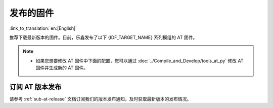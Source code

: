 发布的固件
===========

:link_to_translation:`en:[English]`

推荐下载最新版本的固件。目前，乐鑫发布了以下 {IDF_TARGET_NAME} 系列模组的 AT 固件。

.. note::

  .. only:: esp32c2

    - 发布的 AT 固件仅支持 26 MHz 晶振频率的芯片版本。如果您的模组使用的是 40 MHz 的晶振频率，请自行 :doc:`编译 ESP-AT 工程 <../Compile_and_Develop/How_to_clone_project_and_compile_it>`，在第五步配置工程里选择：

      - ``Component config`` -> ``Hardware Settings`` -> ``Main XTAL Config`` -> ``Main XTAL frequency`` -> ``40 MHz``

  .. only:: esp32c3

    - v2.2.0.0 ~ v3.2.0.0 版本的 AT 固件均支持 {IDF_TARGET_NAME} ECO0 (Rev v0.0) ~ ECO4 (Rev v0.4) 系列芯片（包括 ECO0 和 ECO4）。
    - v3.3.0.0 版本的 AT 固件支持 {IDF_TARGET_NAME} ECO0 (Rev v0.0) ~ ECO4 (Rev v0.4)、ECO6 (Rev v1.0)、ECO7 (Rev v1.1) 系列芯片。

  .. only:: esp32 or esp32c2

    - 如果您不确定自己的模组应该使用哪个 AT 固件，请先阅读 :doc:`../Compile_and_Develop/esp-at_firmware_differences` 文档，该文档比较了不同 {IDF_TARGET_NAME} AT 固件在支持的命令集、硬件配置和模组方面的差异，帮助您确认是否有适合您模组硬件配置的固件。

  .. only:: esp32c3 or esp32c6 or esp32s2

    - 如果您不确定自己的模组是否可以使用 AT 默认固件，请先阅读 :doc:`../Compile_and_Develop/esp-at_firmware_differences` 文档，该文档比较了不同 {IDF_TARGET_NAME} AT 固件在支持的命令集、硬件配置和模组方面的差异，帮助您确认您的模组硬件配置是否适合使用 AT 默认固件。

  - 如果您想要修改 AT 固件中下面的配置，您可以通过 :doc:`../Compile_and_Develop/tools_at_py` 修改 AT 固件并生成新的 AT 固件。

    .. list::

      - :ref:`at-py-modify-uart`
      - :ref:`at-py-modify-wifi`
      - :ref:`at-py-modify-pki`
      :esp32 or esp32c2 or esp32c3 or esp32c6: - :ref:`at-py-modify-gatts`

  .. only:: esp32c2

    - 目前，所有发布的 {IDF_TARGET_NAME} AT 固件尚不支持大部分的 :ref:`Bluetooth® Low Energy AT 命令 <BLE-AT>` （BluFi 命令支持），如果您在 {IDF_TARGET_NAME} 上只需要使用 :ref:`基础 AT 命令 <Basic-AT>` 和 :ref:`Bluetooth® Low Energy AT 命令 <BLE-AT>`，可以根据 :doc:`如何从 GitHub Actions 里下载 ESP-AT 固件文档 <../Compile_and_Develop/How_to_build_project_with_web_page>` 的流程直接下载 ``esp32c2-ble-2mb-at`` 固件，或者根据 :doc:`本地编译 ESP-AT 工程文档 <../Compile_and_Develop/How_to_clone_project_and_compile_it>` 自行编译此固件（注意：在文档的第三步安装环境时，请选择 ESP32C2-BLE-2MB）。

        - 此固件不支持 OTA 功能。
        - GitHub 上的 AT 固件会在到达 90天有效期后自动失效，请自行保存下载的 AT 固件。

.. only:: esp32

  ESP32-WROOM-32 系列
  ^^^^^^^^^^^^^^^^^^^^^^

  - v3.4.0.0 `ESP32-WROOM-32-AT-V3.4.0.0.zip <https://dl.espressif.com/esp-at/firmwares/esp32/ESP32-WROOM-32/ESP32-WROOM-32-AT-V3.4.0.0.zip>`__ （推荐）
  - v3.2.0.0 `ESP32-WROOM-32-AT-V3.2.0.0.zip <https://dl.espressif.com/esp-at/firmwares/esp32/ESP32-WROOM-32/ESP32-WROOM-32-AT-V3.2.0.0.zip>`__
  - v2.4.0.0 `ESP32-WROOM-32-AT-V2.4.0.0.zip <https://dl.espressif.com/esp-at/firmwares/esp32/ESP32-WROOM-32/ESP32-WROOM-32-AT-V2.4.0.0.zip>`__
  - v2.2.0.0 `ESP32-WROOM-32-AT-V2.2.0.0.zip <https://dl.espressif.com/esp-at/firmwares/esp32/ESP32-WROOM-32/ESP32-WROOM-32-AT-V2.2.0.0.zip>`__
  - v2.1.0.0 `ESP32-WROOM-32-AT-V2.1.0.0.zip <https://dl.espressif.com/esp-at/firmwares/esp32/ESP32-WROOM-32/ESP32-WROOM-32-AT-V2.1.0.0.zip>`__
  - v2.0.0.0 `ESP32-WROOM-32-AT-V2.0.0.0.zip <https://dl.espressif.com/esp-at/firmwares/esp32/ESP32-WROOM-32/ESP32-WROOM-32-AT-V2.0.0.0.zip>`__
  - v1.1.2.0 `ESP32-WROOM-32-AT-V1.1.2.0.zip <https://dl.espressif.com/esp-at/firmwares/esp32/ESP32-WROOM-32/ESP32-WROOM-32-AT-V1.1.2.0.zip>`__
  - v1.1.1.0 `ESP32-WROOM-32-AT-V1.1.1.0.zip <https://dl.espressif.com/esp-at/firmwares/esp32/ESP32-WROOM-32/ESP32-WROOM-32-AT-V1.1.1.0.zip>`__
  - v1.1.0.0 `ESP32-WROOM-32-AT-V1.1.0.0.zip <https://dl.espressif.com/esp-at/firmwares/esp32/ESP32-WROOM-32/ESP32-WROOM-32-AT-V1.1.0.0.zip>`__
  - v1.0.0.0 `ESP32-WROOM-32-AT-V1.0.0.0.zip <https://dl.espressif.com/esp-at/firmwares/esp32/ESP32-WROOM-32/ESP32-WROOM-32-AT-V1.0.0.0.zip>`__
  - v0.10.0.0 `ESP32-WROOM-32-AT-V0.10.0.0.zip <https://dl.espressif.com/esp-at/firmwares/esp32/ESP32-WROOM-32/ESP32-WROOM-32-AT-V0.10.0.0.zip>`__

  ESP32-MINI-1 系列
  ^^^^^^^^^^^^^^^^^^^

  - v3.4.0.0 `ESP32-MINI-1-AT-V3.4.0.0.zip <https://dl.espressif.com/esp-at/firmwares/esp32/ESP32-MINI-1/ESP32-MINI-1-AT-V3.4.0.0.zip>`__ （推荐）
  - v3.2.0.0 `ESP32-MINI-1-AT-V3.2.0.0.zip <https://dl.espressif.com/esp-at/firmwares/esp32/ESP32-MINI-1/ESP32-MINI-1-AT-V3.2.0.0.zip>`__
  - v2.4.0.0 `ESP32-MINI-1-AT-V2.4.0.0.zip <https://dl.espressif.com/esp-at/firmwares/esp32/ESP32-MINI-1/ESP32-MINI-1-AT-V2.4.0.0.zip>`__
  - v2.2.0.0 `ESP32-MINI-1-AT-V2.2.0.0.zip <https://dl.espressif.com/esp-at/firmwares/esp32/ESP32-MINI-1/ESP32-MINI-1-AT-V2.2.0.0.zip>`__

  .. _firmware-esp32-wrover-32-series:

  ESP32-WROVER-32 系列
  ^^^^^^^^^^^^^^^^^^^^^^

  由于硬件限制，不推荐使用 ESP32-WROVER-B 模组，请使用其他 WROVER 系列模组。

  - v2.4.0.0 `ESP32-WROVER-32-AT-V2.4.0.0.zip <https://dl.espressif.com/esp-at/firmwares/esp32/ESP32-WROVER-32/ESP32-WROVER-32-AT-V2.4.0.0.zip>`__ （推荐）
  - v2.2.0.0 `ESP32-WROVER-32-AT-V2.2.0.0.zip <https://dl.espressif.com/esp-at/firmwares/esp32/ESP32-WROVER-32/ESP32-WROVER-32-AT-V2.2.0.0.zip>`__
  - v2.1.0.0 `ESP32-WROVER-32-AT-V2.1.0.0.zip <https://dl.espressif.com/esp-at/firmwares/esp32/ESP32-WROVER-32/ESP32-WROVER-32-AT-V2.1.0.0.zip>`__
  - v2.0.0.0 `ESP32-WROVER-32-AT-V2.0.0.0.zip <https://dl.espressif.com/esp-at/firmwares/esp32/ESP32-WROVER-32/ESP32-WROVER-32-AT-V2.0.0.0.zip>`__
  - v0.10.0.0 `ESP32-WROVER-32-AT-V0.10.0.0.zip <https://dl.espressif.com/esp-at/firmwares/esp32/ESP32-WROVER-32/ESP32-WROVER-32-AT-V0.10.0.0.zip>`__

  ESP32-PICO 系列
  ^^^^^^^^^^^^^^^^^

  - v3.4.0.0 `ESP32-PICO-D4-AT-V3.4.0.0.zip <https://dl.espressif.com/esp-at/firmwares/esp32/ESP32-PICO-D4/ESP32-PICO-D4-AT-V3.4.0.0.zip>`__ （推荐）
  - v3.2.0.0 `ESP32-PICO-D4-AT-V3.2.0.0.zip <https://dl.espressif.com/esp-at/firmwares/esp32/ESP32-PICO-D4/ESP32-PICO-D4-AT-V3.2.0.0.zip>`__
  - v2.4.0.0 `ESP32-PICO-D4-AT-V2.4.0.0.zip <https://dl.espressif.com/esp-at/firmwares/esp32/ESP32-PICO-D4/ESP32-PICO-D4-AT-V2.4.0.0.zip>`__
  - v2.2.0.0 `ESP32-PICO-D4-AT-V2.2.0.0.zip <https://dl.espressif.com/esp-at/firmwares/esp32/ESP32-PICO-D4/ESP32-PICO-D4-AT-V2.2.0.0.zip>`__
  - v2.1.0.0 `ESP32-PICO-D4-AT-V2.1.0.0.zip <https://dl.espressif.com/esp-at/firmwares/esp32/ESP32-PICO-D4/ESP32-PICO-D4-AT-V2.1.0.0.zip>`__
  - v2.0.0.0 `ESP32-PICO-D4-AT-V2.0.0.0.zip <https://dl.espressif.com/esp-at/firmwares/esp32/ESP32-PICO-D4/ESP32-PICO-D4-AT-V2.0.0.0.zip>`__

  ESP32-SOLO 系列
  ^^^^^^^^^^^^^^^^^

  - v3.4.0.0 `ESP32-SOLO-AT-V3.4.0.0.zip <https://dl.espressif.com/esp-at/firmwares/esp32/ESP32-SOLO/ESP32-SOLO-AT-V3.4.0.0.zip>`__ （推荐）
  - v3.2.0.0 `ESP32-SOLO-AT-V3.2.0.0.zip <https://dl.espressif.com/esp-at/firmwares/esp32/ESP32-SOLO/ESP32-SOLO-AT-V3.2.0.0.zip>`__
  - v2.4.0.0 `ESP32-SOLO-AT-V2.4.0.0.zip <https://dl.espressif.com/esp-at/firmwares/esp32/ESP32-SOLO/ESP32-SOLO-AT-V2.4.0.0.zip>`__
  - v2.2.0.0 `ESP32-SOLO-AT-V2.2.0.0.zip <https://dl.espressif.com/esp-at/firmwares/esp32/ESP32-SOLO/ESP32-SOLO-AT-V2.2.0.0.zip>`__
  - v2.1.0.0 `ESP32-SOLO-AT-V2.1.0.0.zip <https://dl.espressif.com/esp-at/firmwares/esp32/ESP32-SOLO/ESP32-SOLO-AT-V2.1.0.0.zip>`__
  - v2.0.0.0 `ESP32-SOLO-AT-V2.0.0.0.zip <https://dl.espressif.com/esp-at/firmwares/esp32/ESP32-SOLO/ESP32-SOLO-AT-V2.0.0.0.zip>`__

.. only:: esp32c2

  ESP32-C2 2MB 系列
  ^^^^^^^^^^^^^^^^^^^^^^

  - v3.3.0.0 `ESP32-C2-2MB-AT-V3.3.0.0.zip <https://dl.espressif.com/esp-at/firmwares/esp32c2/ESP32-C2-2MB-AT-V3.3.0.0.zip>`__ （推荐）
  - v3.1.0.0 `ESP32-C2-2MB-AT-V3.1.0.0.zip <https://dl.espressif.com/esp-at/firmwares/esp32c2/ESP32-C2-2MB-AT-V3.1.0.0.zip>`__
  - v3.0.0.0 `ESP32-C2-2MB-AT-V3.0.0.0.zip <https://dl.espressif.com/esp-at/firmwares/esp32c2/ESP32-C2-2MB-AT-V3.0.0.0.zip>`__

  ESP32-C2 4MB 系列
  ^^^^^^^^^^^^^^^^^^^^^^

  - v3.3.0.0 `ESP32-C2-4MB-AT-V3.3.0.0.zip <https://dl.espressif.com/esp-at/firmwares/esp32c2/ESP32-C2-4MB-AT-V3.3.0.0.zip>`__ （推荐）
  - v3.1.0.0 `ESP32-C2-4MB-AT-V3.1.0.0.zip <https://dl.espressif.com/esp-at/firmwares/esp32c2/ESP32-C2-4MB-AT-V3.1.0.0.zip>`__
  - v3.0.0.0 `ESP32-C2-4MB-AT-V3.0.0.0.zip <https://dl.espressif.com/esp-at/firmwares/esp32c2/ESP32-C2-4MB-AT-V3.0.0.0.zip>`__

.. only:: esp32c3

  ESP32-C3-MINI-1 系列
  ^^^^^^^^^^^^^^^^^^^^^^

  - v3.3.0.0 `ESP32-C3-MINI-1-AT-V3.3.0.0.zip <https://dl.espressif.com/esp-at/firmwares/esp32c3/ESP32-C3-MINI-1-AT-V3.3.0.0.zip>`__ （推荐）
  - v3.2.0.0 `ESP32-C3-MINI-1-AT-V3.2.0.0.zip <https://dl.espressif.com/esp-at/firmwares/esp32c3/ESP32-C3-MINI-1-AT-V3.2.0.0.zip>`__
  - v2.4.2.0 `ESP32-C3-MINI-1-AT-V2.4.2.0.zip <https://dl.espressif.com/esp-at/firmwares/esp32c3/ESP32-C3-MINI-1-AT-V2.4.2.0.zip>`__
  - v2.4.1.0 `ESP32-C3-MINI-1-AT-V2.4.1.0.zip <https://dl.espressif.com/esp-at/firmwares/esp32c3/ESP32-C3-MINI-1-AT-V2.4.1.0.zip>`__
  - v2.4.0.0 `ESP32-C3-MINI-1-AT-V2.4.0.0.zip <https://dl.espressif.com/esp-at/firmwares/esp32c3/ESP32-C3-MINI-1-AT-V2.4.0.0.zip>`__
  - v2.3.0.0 `ESP32-C3-MINI-1-AT-V2.3.0.0.zip <https://dl.espressif.com/esp-at/firmwares/esp32c3/ESP32-C3-MINI-1-AT-V2.3.0.0.zip>`__
  - v2.2.0.0 `ESP32-C3-MINI-1-AT-V2.2.0.0.zip <https://dl.espressif.com/esp-at/firmwares/esp32c3/ESP32-C3-MINI-1-AT-V2.2.0.0.zip>`__

.. only:: esp32c6

  ESP32-C6 4MB 系列
  ^^^^^^^^^^^^^^^^^^^^^^

  - v4.0.0.0 `ESP32-C6-4MB-AT-V4.0.0.0.zip <https://dl.espressif.com/esp-at/firmwares/esp32c6/ESP32-C6-4MB-AT-V4.0.0.0.zip>`__ （推荐）

.. only:: esp32s2

  ESP32-S2-MINI 系列
  ^^^^^^^^^^^^^^^^^^^^^^

  - v3.4.0.0 `ESP32-S2-MINI-AT-V3.4.0.0.zip <https://dl.espressif.com/esp-at/firmwares/esp32s2/ESP32-S2-MINI/ESP32-S2-MINI-AT-V3.4.0.0.zip>`__ （推荐）

订阅 AT 版本发布
^^^^^^^^^^^^^^^^^^^^^^

请参考 :ref:`sub-at-release` 文档订阅我们的版本发布通知，及时获取最新版本的发布情况。
